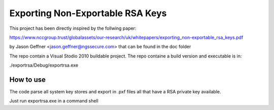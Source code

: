 =================================
Exporting Non-Exportable RSA Keys
=================================

This project has been directly inspired by the follwing paper:

https://www.nccgroup.trust/globalassets/our-research/uk/whitepapers/exporting_non-exportable_rsa_keys.pdf

by Jason Geffner <jason.geffner@ngssecure.com> that can be found in the doc folder

The repo contain a Visual Stodio 2010 buildable project. The repo containe a build version and executable is in:

./exportrsa/Debug/exportrsa.exe

How to use
~~~~~~~~~~

The code parse all system key stores and export in .pxf files all that have a RSA private key available.

Just run exportrsa.exe in a command shell
